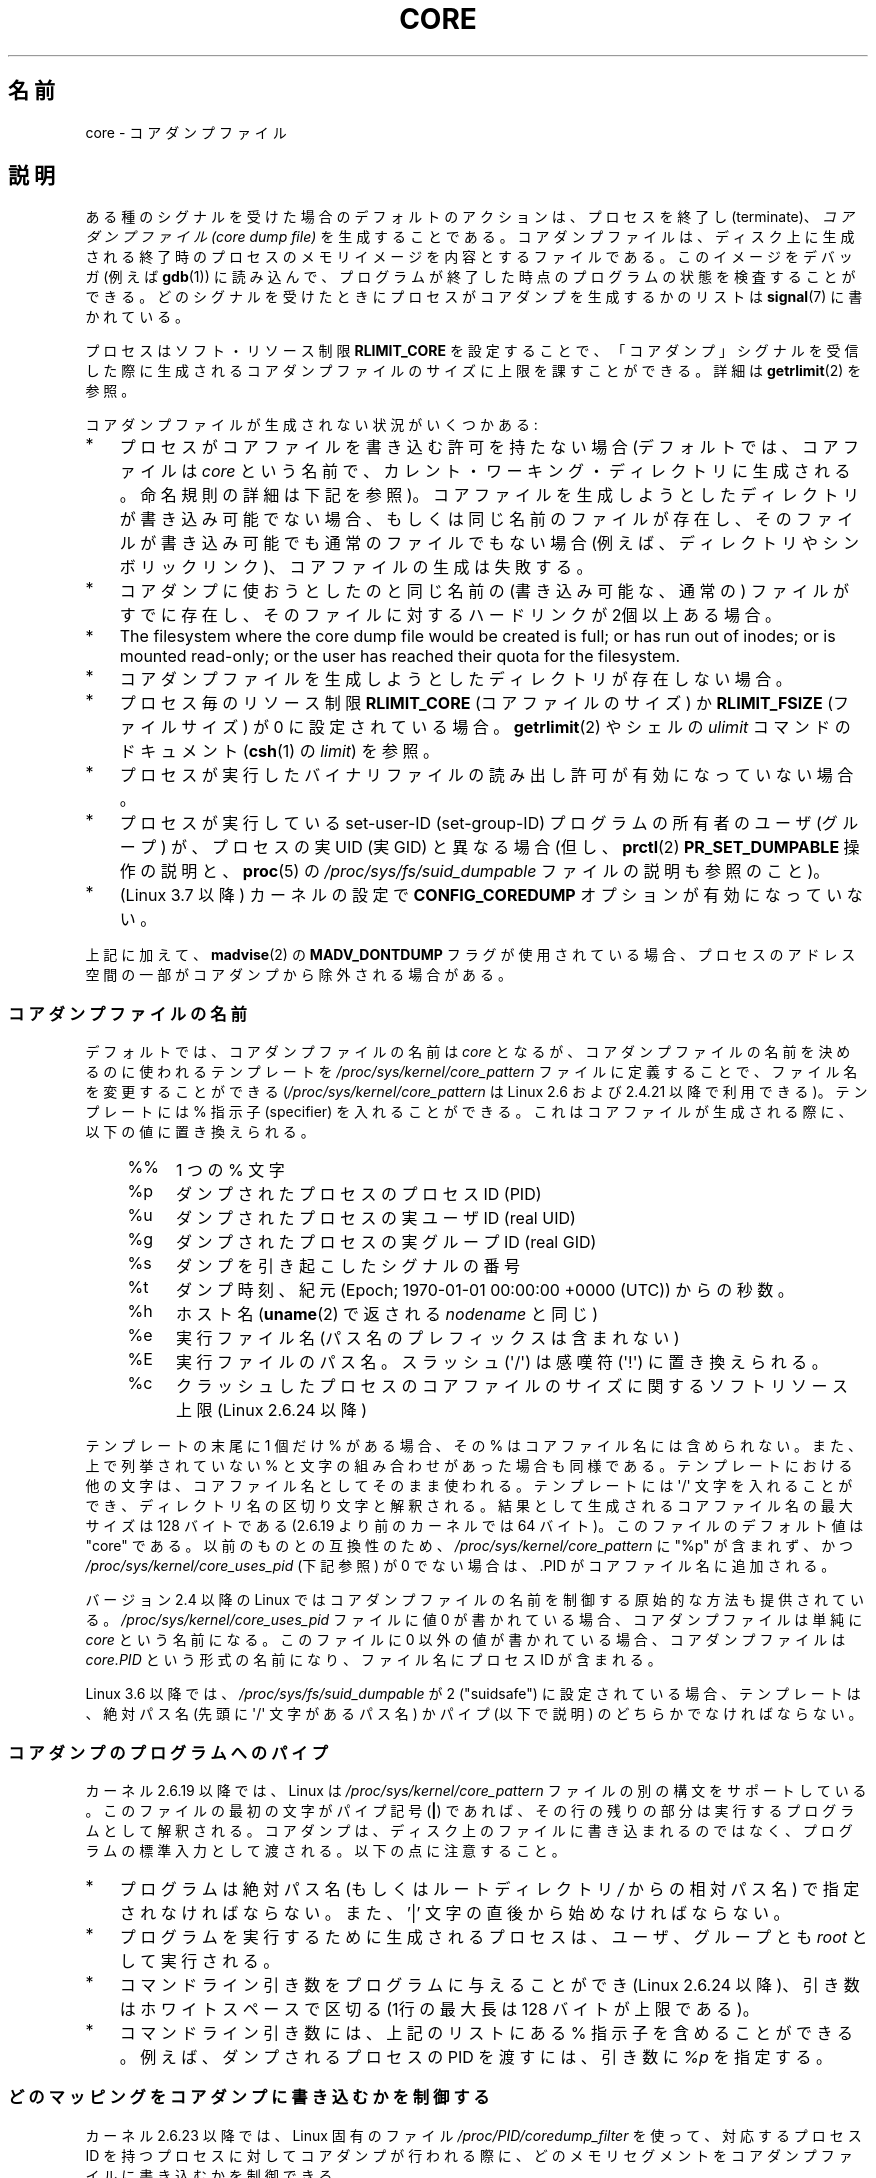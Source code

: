 .\" Copyright (c) 2006, 2008 by Michael Kerrisk <mtk.manpages@gmail.com>
.\"
.\" %%%LICENSE_START(VERBATIM)
.\" Permission is granted to make and distribute verbatim copies of this
.\" manual provided the copyright notice and this permission notice are
.\" preserved on all copies.
.\"
.\" Permission is granted to copy and distribute modified versions of this
.\" manual under the conditions for verbatim copying, provided that the
.\" entire resulting derived work is distributed under the terms of a
.\" permission notice identical to this one.
.\"
.\" Since the Linux kernel and libraries are constantly changing, this
.\" manual page may be incorrect or out-of-date.  The author(s) assume no
.\" responsibility for errors or omissions, or for damages resulting from
.\" the use of the information contained herein.  The author(s) may not
.\" have taken the same level of care in the production of this manual,
.\" which is licensed free of charge, as they might when working
.\" professionally.
.\"
.\" Formatted or processed versions of this manual, if unaccompanied by
.\" the source, must acknowledge the copyright and authors of this work.
.\" %%%LICENSE_END
.\"
.\"*******************************************************************
.\"
.\" This file was generated with po4a. Translate the source file.
.\"
.\"*******************************************************************
.\"
.\" Japanese Version Copyright (c) 2006-2008 Akihiro MOTOKI
.\" Translated 2006-04-15, Akihiro MOTOKI <amotoki@dd.iij4u.or.jp>
.\" Updated 2007-01-05, Akihiro MOTOKI, LDP v2.43
.\" Updated 2007-09-03, Akihiro MOTOKI, LDP v2.64
.\" Updated 2008-08-10, Akihiro MOTOKI, LDP v3.05
.\" Updated 2008-09-19, Akihiro MOTOKI, LDP v3.08
.\" Updated 2012-04-30, Akihiro MOTOKI <amotoki@gmail.com>
.\" Updated 2013-05-01, Akihiro MOTOKI <amotoki@gmail.com>
.\" Updated 2013-05-06, Akihiro MOTOKI <amotoki@gmail.com>
.\" Updated 2013-07-24, Akihiro MOTOKI <amotoki@gmail.com>
.\"
.TH CORE 5 2013\-06\-08 Linux "Linux Programmer's Manual"
.SH 名前
core \- コアダンプファイル
.SH 説明
ある種のシグナルを受けた場合のデフォルトのアクションは、 プロセスを終了し (terminate)、 \fIコアダンプファイル (core dump
file)\fP を生成することである。コアダンプファイルは、ディスク上に生成される 終了時のプロセスのメモリイメージを内容とするファイルである。
このイメージをデバッガ (例えば \fBgdb\fP(1))  に読み込んで、 プログラムが終了した時点のプログラムの状態を検査することができる。
どのシグナルを受けたときにプロセスがコアダンプを生成するかのリストは \fBsignal\fP(7)  に書かれている。

プロセスはソフト・リソース制限 \fBRLIMIT_CORE\fP を設定することで、「コアダンプ」シグナルを受信した際に生成される
コアダンプファイルのサイズに上限を課すことができる。詳細は \fBgetrlimit\fP(2)  を参照。

コアダンプファイルが生成されない状況がいくつかある:
.IP * 3
プロセスがコアファイルを書き込む許可を持たない場合 (デフォルトでは、コアファイルは \fIcore\fP
という名前で、カレント・ワーキング・ディレクトリに生成される。 命名規則の詳細は下記を参照)。
コアファイルを生成しようとしたディレクトリが書き込み可能でない場合、 もしくは同じ名前のファイルが存在し、そのファイルが書き込み可能でも
通常のファイルでもない場合 (例えば、ディレクトリやシンボリックリンク)、 コアファイルの生成は失敗する。
.IP *
コアダンプに使おうとしたのと同じ名前の (書き込み可能な、通常の) ファイルが すでに存在し、そのファイルに対するハードリンクが 2個以上ある場合。
.IP *
The filesystem where the core dump file would be created is full; or has run
out of inodes; or is mounted read\-only; or the user has reached their quota
for the filesystem.
.IP *
コアダンプファイルを生成しようとしたディレクトリが存在しない場合。
.IP *
プロセス毎のリソース制限 \fBRLIMIT_CORE\fP (コアファイルのサイズ) か \fBRLIMIT_FSIZE\fP (ファイルサイズ) が 0
に設定されている場合。 \fBgetrlimit\fP(2)  やシェルの \fIulimit\fP コマンドのドキュメント (\fBcsh\fP(1)  の
\fIlimit\fP)  を参照。
.IP *
プロセスが実行したバイナリファイルの読み出し許可が有効になっていない場合。
.IP *
.\" FIXME . Perhaps relocate discussion of /proc/sys/fs/suid_dumpable
.\" and PR_SET_DUMPABLE to this page?
プロセスが実行している set\-user\-ID (set\-group\-ID) プログラムの所有者の ユーザ (グループ) が、プロセスの実 UID (実
GID) と異なる場合 (但し、 \fBprctl\fP(2)  \fBPR_SET_DUMPABLE\fP 操作の説明と、 \fBproc\fP(5)  の
\fI/proc/sys/fs/suid_dumpable\fP ファイルの説明も参照のこと)。
.IP *
.\" commit 046d662f481830e652ac34cd112249adde16452a
(Linux 3.7 以降) カーネルの設定で \fBCONFIG_COREDUMP\fP オプションが有効になっていない。
.PP
上記に加えて、 \fBmadvise\fP(2) の \fBMADV_DONTDUMP\fP
フラグが使用されている場合、プロセスのアドレス空間の一部がコアダンプから除外される場合がある。
.SS コアダンプファイルの名前
デフォルトでは、コアダンプファイルの名前は \fIcore\fP となるが、コアダンプファイルの名前を決めるのに使われるテンプレートを
\fI/proc/sys/kernel/core_pattern\fP ファイルに定義することで、ファイル名を変更することができる
(\fI/proc/sys/kernel/core_pattern\fP は Linux 2.6 および 2.4.21 以降で利用できる)。 テンプレートには
% 指示子 (specifier) を入れることができる。 これはコアファイルが生成される際に、以下の値に置き換えられる。
.PP
.RS 4
.PD 0
.TP  4
%%
1 つの % 文字
.TP 
%p
ダンプされたプロセスのプロセスID (PID)
.TP 
%u
ダンプされたプロセスの実ユーザ ID (real UID)
.TP 
%g
ダンプされたプロセスの実グループ ID (real GID)
.TP 
%s
ダンプを引き起こしたシグナルの番号
.TP 
%t
ダンプ時刻、紀元 (Epoch; 1970\-01\-01 00:00:00 +0000 (UTC))  からの秒数。
.TP 
%h
ホスト名 (\fBuname\fP(2) で返される \fInodename\fP と同じ)
.TP 
%e
実行ファイル名 (パス名のプレフィックスは含まれない)
.TP 
%E
実行ファイルのパス名。スラッシュ (\(aq/\(aq) は感嘆符 (\(aq!\(aq) に置き換えられる。
.TP 
%c
クラッシュしたプロセスのコアファイルのサイズに関するソフトリソース上限 (Linux 2.6.24 以降)
.PD
.RE
.PP
テンプレートの末尾に 1 個だけ % がある場合、 その % はコアファイル名には含められない。また、上で列挙されて いない %
と文字の組み合わせがあった場合も同様である。 テンプレートにおける他の文字は、 コアファイル名としてそのまま使われる。 テンプレートには
\(aq/\(aq 文字を入れることができ、 ディレクトリ名の区切り文字と解釈される。 結果として生成されるコアファイル名の最大サイズは 128
バイトである (2.6.19 より前のカーネルでは 64 バイト)。 このファイルのデフォルト値は "core" である。 以前のものとの互換性のため、
\fI/proc/sys/kernel/core_pattern\fP に "%p" が含まれず、 かつ
\fI/proc/sys/kernel/core_uses_pid\fP (下記参照) が 0 でない場合は、.PID がコアファイル名に追加される。

バージョン 2.4 以降の Linux では コアダンプファイルの名前を制御する原始的な方法も提供されている。
\fI/proc/sys/kernel/core_uses_pid\fP ファイルに値 0 が書かれている場合、コアダンプファイルは単純に \fIcore\fP
という名前になる。このファイルに 0 以外の値が書かれている場合、 コアダンプファイルは \fIcore.PID\fP
という形式の名前になり、ファイル名にプロセス ID が含まれる。

.\" 9520628e8ceb69fa9a4aee6b57f22675d9e1b709
Linux 3.6 以降では、\fI/proc/sys/fs/suid_dumpable\fP が 2 ("suidsafe")
に設定されている場合、テンプレートは、絶対パス名 (先頭に \(aq/\(aq 文字があるパス名) かパイプ (以下で説明)
のどちらかでなければならない。
.SS コアダンプのプログラムへのパイプ
カーネル 2.6.19 以降では、Linux は \fI/proc/sys/kernel/core_pattern\fP
ファイルの別の構文をサポートしている。 このファイルの最初の文字がパイプ記号 (\fB|\fP) であれば、
その行の残りの部分は実行するプログラムとして解釈される。 コアダンプは、ディスク上のファイルに書き込まれるのではなく、
プログラムの標準入力として渡される。 以下の点に注意すること。
.IP * 3
プログラムは絶対パス名 (もしくはルートディレクトリ \fI/\fP からの 相対パス名) で指定されなければならない。 また、'|'
文字の直後から始めなければならない。
.IP *
プログラムを実行するために生成されるプロセスは、 ユーザ、グループとも \fIroot\fP として実行される。
.IP *
コマンドライン引き数をプログラムに与えることができ (Linux 2.6.24 以降)、 引き数はホワイトスペースで区切る (1行の最大長は 128
バイトが上限である)。
.IP *
コマンドライン引き数には、上記のリストにある % 指示子を含めることができる。 例えば、ダンプされるプロセスの PID を渡すには、 引き数に
\fI%p\fP を指定する。
.SS どのマッピングをコアダンプに書き込むかを制御する
カーネル 2.6.23 以降では、Linux 固有のファイル \fI/proc/PID/coredump_filter\fP を使って、対応するプロセス ID
を持つプロセスに対してコアダンプが行われる 際に、どのメモリセグメントをコアダンプファイルに書き込むかを制御できる。

このファイルの値はメモリマッピング種別 (\fBmmap\fP(2)  参照) のビットマスクである。
マスク内のあるビットがセットされると、そのビットに対応する種別の メモリマッピングがダンプされる。セットされていないものはダンプされない。
このファイルの各ビットは以下の意味を持つ。
.PP
.PD 0
.RS 4
.TP 
bit 0
無名のプライベートマッピング (anonymous private mappings) をダンプする。
.TP 
bit 1
無名の共有マッピング (anonymous shared mappings) をダンプする。
.TP 
bit 2
ファイルと関連付けられたプライベートマッピング (file\-backed private mappings) をダンプする。
.TP 
bit 3
.\" file-backed shared mappings of course also update the underlying
.\" mapped file.
ファイルと関連付けられた共有マッピング (file\-backed shared mappings) をダンプする。
.TP 
bit 4 (Linux 2.6.24 以降)
ELF ヘッダをダンプする。
.TP 
bit 5 (Linux 2.6.28 以降)
プライベートなヒュージページ (private huge page) をダンプする。
.TP 
bit 6 (Linux 2.6.28 以降)
共有されたヒュージページ (shared huge page) をダンプする。
.RE
.PD
.PP
デフォルトでは、ビット 0, 1, 4, 5 がセットされる。 (ビット 4 がセットされるのは、カーネルが設定オプション
\fBCONFIG_CORE_DUMP_DEFAULT_ELF_HEADERS\fP を有効にして作成された場合である)。 このファイルの値は 16
進形式で表示される (したがって、デフォルト値は 33 と表示される)。

\fIcoredump_filter\fP の値に関わらず、フレームバッファなどの memory\-mapped I/O に関する
ページは決してダンプされず、仮想 DSO ページは常にダンプされる。

\fBfork\fP(2)  で作成される子プロセスは親プロセスの \fIcoredump_filter\fP の値を継承する。 \fBexecve\fP(2)
の前後で \fIcoredump_filter\fP の値は保持される。

例のように、プログラムを実行する前に親シェルの \fIcoredump_filter\fP を設定しておくと役立つことがある。

.in +4n
.nf
$\fB echo 0x7 > /proc/self/coredump_filter\fP
$\fB ./some_program\fP
.fi
.in
.PP
このファイルが提供されるのは、カーネルが設定オプション \fBCONFIG_ELF_CORE\fP を有効にして作成された場合だけである。
.SH 注意
\fBgdb\fP(1)  の \fIgcore\fP コマンドを使用すると、実行中のプロセスのコアダンプを取得できる。

.\" Changed with commit 6409324b385f3f63a03645b4422e3be67348d922
.\" Always including the PID in the name of the core file made
.\" sense for LinuxThreads, where each thread had a unique PID,
.\" but doesn't seem to serve any purpose with NPTL, where all the
.\" threads in a process share the same PID (as POSIX.1 requires).
.\" Probably the behavior is maintained so that applications using
.\" LinuxThreads continue appending the PID (the kernel has no easy
.\" way of telling which threading implementation the user-space
.\" application is using). -- mtk, April 2006
バージョン 2.6.27 以前の Linux では、 マルチスレッドプロセス (より正確には、 \fBclone\fP(2)  の \fBCLONE_VM\fP
で生成された別プロセスとメモリを共有しているプロセス)  がコアダンプを生成する場合、 コアファイル名にプロセス ID が必ず付加される。 ただし、
\fI/proc/sys/kernel/core_pattern\fP の %p 指定によりコアファイル名のどこか他の場所にプロセス ID が
すでに含まれている場合は、プロセス ID が末尾に付加されない。 (この機能が主に役に立つのはすでに使われなくなった LinuxThreads
実装を利用している場合である。 LinuxThreads 実装では、プロセス内の個々のスレッドは異なるプロセス ID を持つ。)
.SH 例
以下のプログラムは \fI/proc/sys/kernel/core_pattern\fP ファイルのパイプ構文の使用例を示している。
以下のシェルのセッションはこのプログラムの使用例を示すものである (コンパイルして \fIcore_pattern_pipe_test\fP
という名前の実行ファイルを作成している)。
.PP
.in +4n
.nf
$\fB cc \-o core_pattern_pipe_test core_pattern_pipe_test.c\fP
$\fB su\fP
Password:
#\fB echo "|$PWD/core_pattern_pipe_test %p UID=%u GID=%g sig=%s" > \e\fP
\fB/proc/sys/kernel/core_pattern\fP
#\fB exit\fP
$\fB sleep 100\fP
\fB^\e\fP                     # type control\-backslash
Quit (core dumped)
$\fB cat core.info\fP
argc=5
argc[0]=</home/mtk/core_pattern_pipe_test>
argc[1]=<20575>
argc[2]=<UID=1000>
argc[3]=<GID=100>
argc[4]=<sig=3>
Total bytes in core dump: 282624
.fi
.in
.SS プログラムのソース
\&
.nf
/* core_pattern_pipe_test.c */

#define _GNU_SOURCE
#include <sys/stat.h>
#include <fcntl.h>
#include <limits.h>
#include <stdio.h>
#include <stdlib.h>
#include <unistd.h>

#define BUF_SIZE 1024

int
main(int argc, char *argv[])
{
    int tot, j;
    ssize_t nread;
    char buf[BUF_SIZE];
    FILE *fp;
    char cwd[PATH_MAX];

    /* Change our current working directory to that of the
       crashing process */

    snprintf(cwd, PATH_MAX, "/proc/%s/cwd", argv[1]);
    chdir(cwd);

    /* Write output to file "core.info" in that directory */

    fp = fopen("core.info", "w+");
    if (fp == NULL)
        exit(EXIT_FAILURE);

    /* Display command\-line arguments given to core_pattern
       pipe program */

    fprintf(fp, "argc=%d\en", argc);
    for (j = 0; j < argc; j++)
        fprintf(fp, "argc[%d]=<%s>\en", j, argv[j]);

    /* Count bytes in standard input (the core dump) */

    tot = 0;
    while ((nread = read(STDIN_FILENO, buf, BUF_SIZE)) > 0)
        tot += nread;
    fprintf(fp, "Total bytes in core dump: %d\en", tot);

    exit(EXIT_SUCCESS);
}
.fi
.SH 関連項目
\fBbash\fP(1), \fBgdb\fP(1), \fBgetrlimit\fP(2), \fBmmap\fP(2), \fBprctl\fP(2),
\fBsigaction\fP(2), \fBelf\fP(5), \fBproc\fP(5), \fBpthreads\fP(7), \fBsignal\fP(7)
.SH この文書について
この man ページは Linux \fIman\-pages\fP プロジェクトのリリース 3.54 の一部
である。プロジェクトの説明とバグ報告に関する情報は
http://www.kernel.org/doc/man\-pages/ に書かれている。
